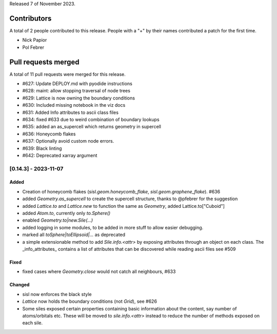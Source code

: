 
Released 7 of November 2023.


Contributors
============

A total of 2 people contributed to this release.  People with a "+" by their
names contributed a patch for the first time.

* Nick Papior
* Pol Febrer

Pull requests merged
====================

A total of 11 pull requests were merged for this release.

* #627: Update DEPLOY.md with pyodide instructions
* #628: maint: allow stopping traversal of node trees
* #629: Lattice is now owning the boundary conditions
* #630: Included missing notebook in the viz docs
* #631: Added Info attributes to ascii class files
* #634: fixed #633 due to weird combination of boundary lookups
* #635: added an as_supercell which returns geometry in supercell
* #636: Honeycomb flakes
* #637: Optionally avoid custom node errors.
* #639: Black linting
* #642: Deprecated xarray argument

[0.14.3] - 2023-11-07
----------------------

Added
^^^^^^
* Creation of honeycomb flakes (`sisl.geom.honeycomb_flake`,
  `sisl.geom.graphene_flake`). #636
* added `Geometry.as_supercell` to create the supercell structure,
  thanks to @pfebrer for the suggestion
* added `Lattice.to` and `Lattice.new` to function the same
  as `Geometry`, added Lattice.to["Cuboid"]
* added `Atom.to`, currently only `to.Sphere()`
* enabled `Geometry.to|new.Sile(...)`
* added logging in some modules, to be added in more stuff to allow easier
  debugging.
* marked all `toSphere|toEllipsoid|...` as deprecated
* a simple extensionable method to add `Sile.info.<attr>` by exposing
  attributes through an object on each class.
  The _info_attributes_ contains a list of attributes that can be
  discovered while reading ascii files see #509

Fixed
^^^^^^
* fixed cases where `Geometry.close` would not catch all neighbours, #633

Changed
^^^^^^^^
* sisl now enforces the black style
* `Lattice` now holds the boundary conditions (not `Grid`), see #626
* Some siles exposed certain properties containing basic information
  about the content, say number of atoms/orbitals etc.
  These will be moved to `sile.info.<attr>` instead to reduce
  the number of methods exposed on each sile.
